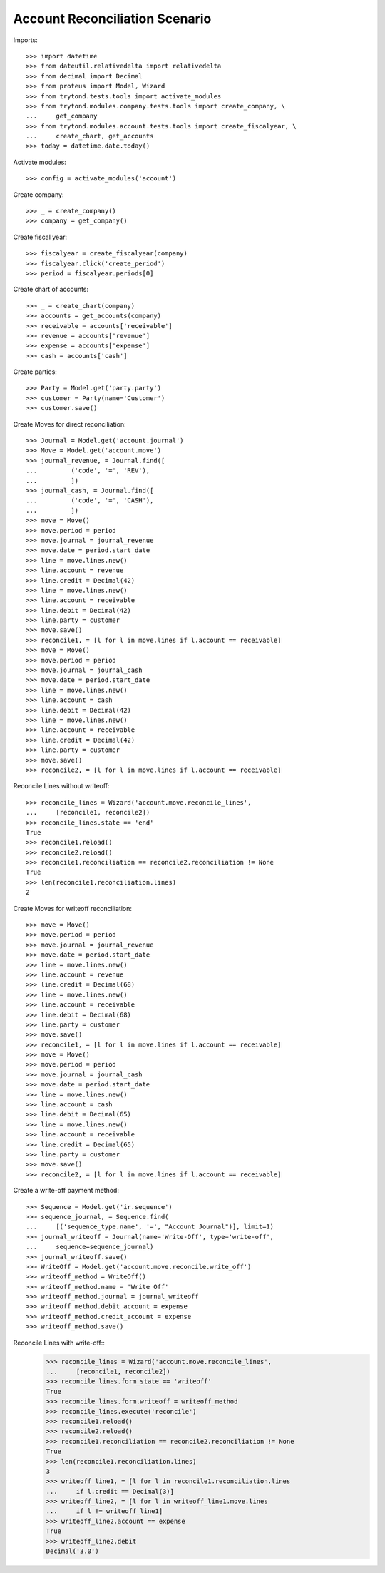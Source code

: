 ===============================
Account Reconciliation Scenario
===============================

Imports::

    >>> import datetime
    >>> from dateutil.relativedelta import relativedelta
    >>> from decimal import Decimal
    >>> from proteus import Model, Wizard
    >>> from trytond.tests.tools import activate_modules
    >>> from trytond.modules.company.tests.tools import create_company, \
    ...     get_company
    >>> from trytond.modules.account.tests.tools import create_fiscalyear, \
    ...     create_chart, get_accounts
    >>> today = datetime.date.today()

Activate modules::

    >>> config = activate_modules('account')

Create company::

    >>> _ = create_company()
    >>> company = get_company()

Create fiscal year::

    >>> fiscalyear = create_fiscalyear(company)
    >>> fiscalyear.click('create_period')
    >>> period = fiscalyear.periods[0]

Create chart of accounts::

    >>> _ = create_chart(company)
    >>> accounts = get_accounts(company)
    >>> receivable = accounts['receivable']
    >>> revenue = accounts['revenue']
    >>> expense = accounts['expense']
    >>> cash = accounts['cash']

Create parties::

    >>> Party = Model.get('party.party')
    >>> customer = Party(name='Customer')
    >>> customer.save()

Create Moves for direct reconciliation::

    >>> Journal = Model.get('account.journal')
    >>> Move = Model.get('account.move')
    >>> journal_revenue, = Journal.find([
    ...         ('code', '=', 'REV'),
    ...         ])
    >>> journal_cash, = Journal.find([
    ...         ('code', '=', 'CASH'),
    ...         ])
    >>> move = Move()
    >>> move.period = period
    >>> move.journal = journal_revenue
    >>> move.date = period.start_date
    >>> line = move.lines.new()
    >>> line.account = revenue
    >>> line.credit = Decimal(42)
    >>> line = move.lines.new()
    >>> line.account = receivable
    >>> line.debit = Decimal(42)
    >>> line.party = customer
    >>> move.save()
    >>> reconcile1, = [l for l in move.lines if l.account == receivable]
    >>> move = Move()
    >>> move.period = period
    >>> move.journal = journal_cash
    >>> move.date = period.start_date
    >>> line = move.lines.new()
    >>> line.account = cash
    >>> line.debit = Decimal(42)
    >>> line = move.lines.new()
    >>> line.account = receivable
    >>> line.credit = Decimal(42)
    >>> line.party = customer
    >>> move.save()
    >>> reconcile2, = [l for l in move.lines if l.account == receivable]

Reconcile Lines without writeoff::

    >>> reconcile_lines = Wizard('account.move.reconcile_lines',
    ...     [reconcile1, reconcile2])
    >>> reconcile_lines.state == 'end'
    True
    >>> reconcile1.reload()
    >>> reconcile2.reload()
    >>> reconcile1.reconciliation == reconcile2.reconciliation != None
    True
    >>> len(reconcile1.reconciliation.lines)
    2

Create Moves for writeoff reconciliation::

    >>> move = Move()
    >>> move.period = period
    >>> move.journal = journal_revenue
    >>> move.date = period.start_date
    >>> line = move.lines.new()
    >>> line.account = revenue
    >>> line.credit = Decimal(68)
    >>> line = move.lines.new()
    >>> line.account = receivable
    >>> line.debit = Decimal(68)
    >>> line.party = customer
    >>> move.save()
    >>> reconcile1, = [l for l in move.lines if l.account == receivable]
    >>> move = Move()
    >>> move.period = period
    >>> move.journal = journal_cash
    >>> move.date = period.start_date
    >>> line = move.lines.new()
    >>> line.account = cash
    >>> line.debit = Decimal(65)
    >>> line = move.lines.new()
    >>> line.account = receivable
    >>> line.credit = Decimal(65)
    >>> line.party = customer
    >>> move.save()
    >>> reconcile2, = [l for l in move.lines if l.account == receivable]

Create a write-off payment method::


    >>> Sequence = Model.get('ir.sequence')
    >>> sequence_journal, = Sequence.find(
    ...     [('sequence_type.name', '=', "Account Journal")], limit=1)
    >>> journal_writeoff = Journal(name='Write-Off', type='write-off',
    ...     sequence=sequence_journal)
    >>> journal_writeoff.save()
    >>> WriteOff = Model.get('account.move.reconcile.write_off')
    >>> writeoff_method = WriteOff()
    >>> writeoff_method.name = 'Write Off'
    >>> writeoff_method.journal = journal_writeoff
    >>> writeoff_method.debit_account = expense
    >>> writeoff_method.credit_account = expense
    >>> writeoff_method.save()

Reconcile Lines with write-off::
    >>> reconcile_lines = Wizard('account.move.reconcile_lines',
    ...     [reconcile1, reconcile2])
    >>> reconcile_lines.form_state == 'writeoff'
    True
    >>> reconcile_lines.form.writeoff = writeoff_method
    >>> reconcile_lines.execute('reconcile')
    >>> reconcile1.reload()
    >>> reconcile2.reload()
    >>> reconcile1.reconciliation == reconcile2.reconciliation != None
    True
    >>> len(reconcile1.reconciliation.lines)
    3
    >>> writeoff_line1, = [l for l in reconcile1.reconciliation.lines
    ...     if l.credit == Decimal(3)]
    >>> writeoff_line2, = [l for l in writeoff_line1.move.lines
    ...     if l != writeoff_line1]
    >>> writeoff_line2.account == expense
    True
    >>> writeoff_line2.debit
    Decimal('3.0')
